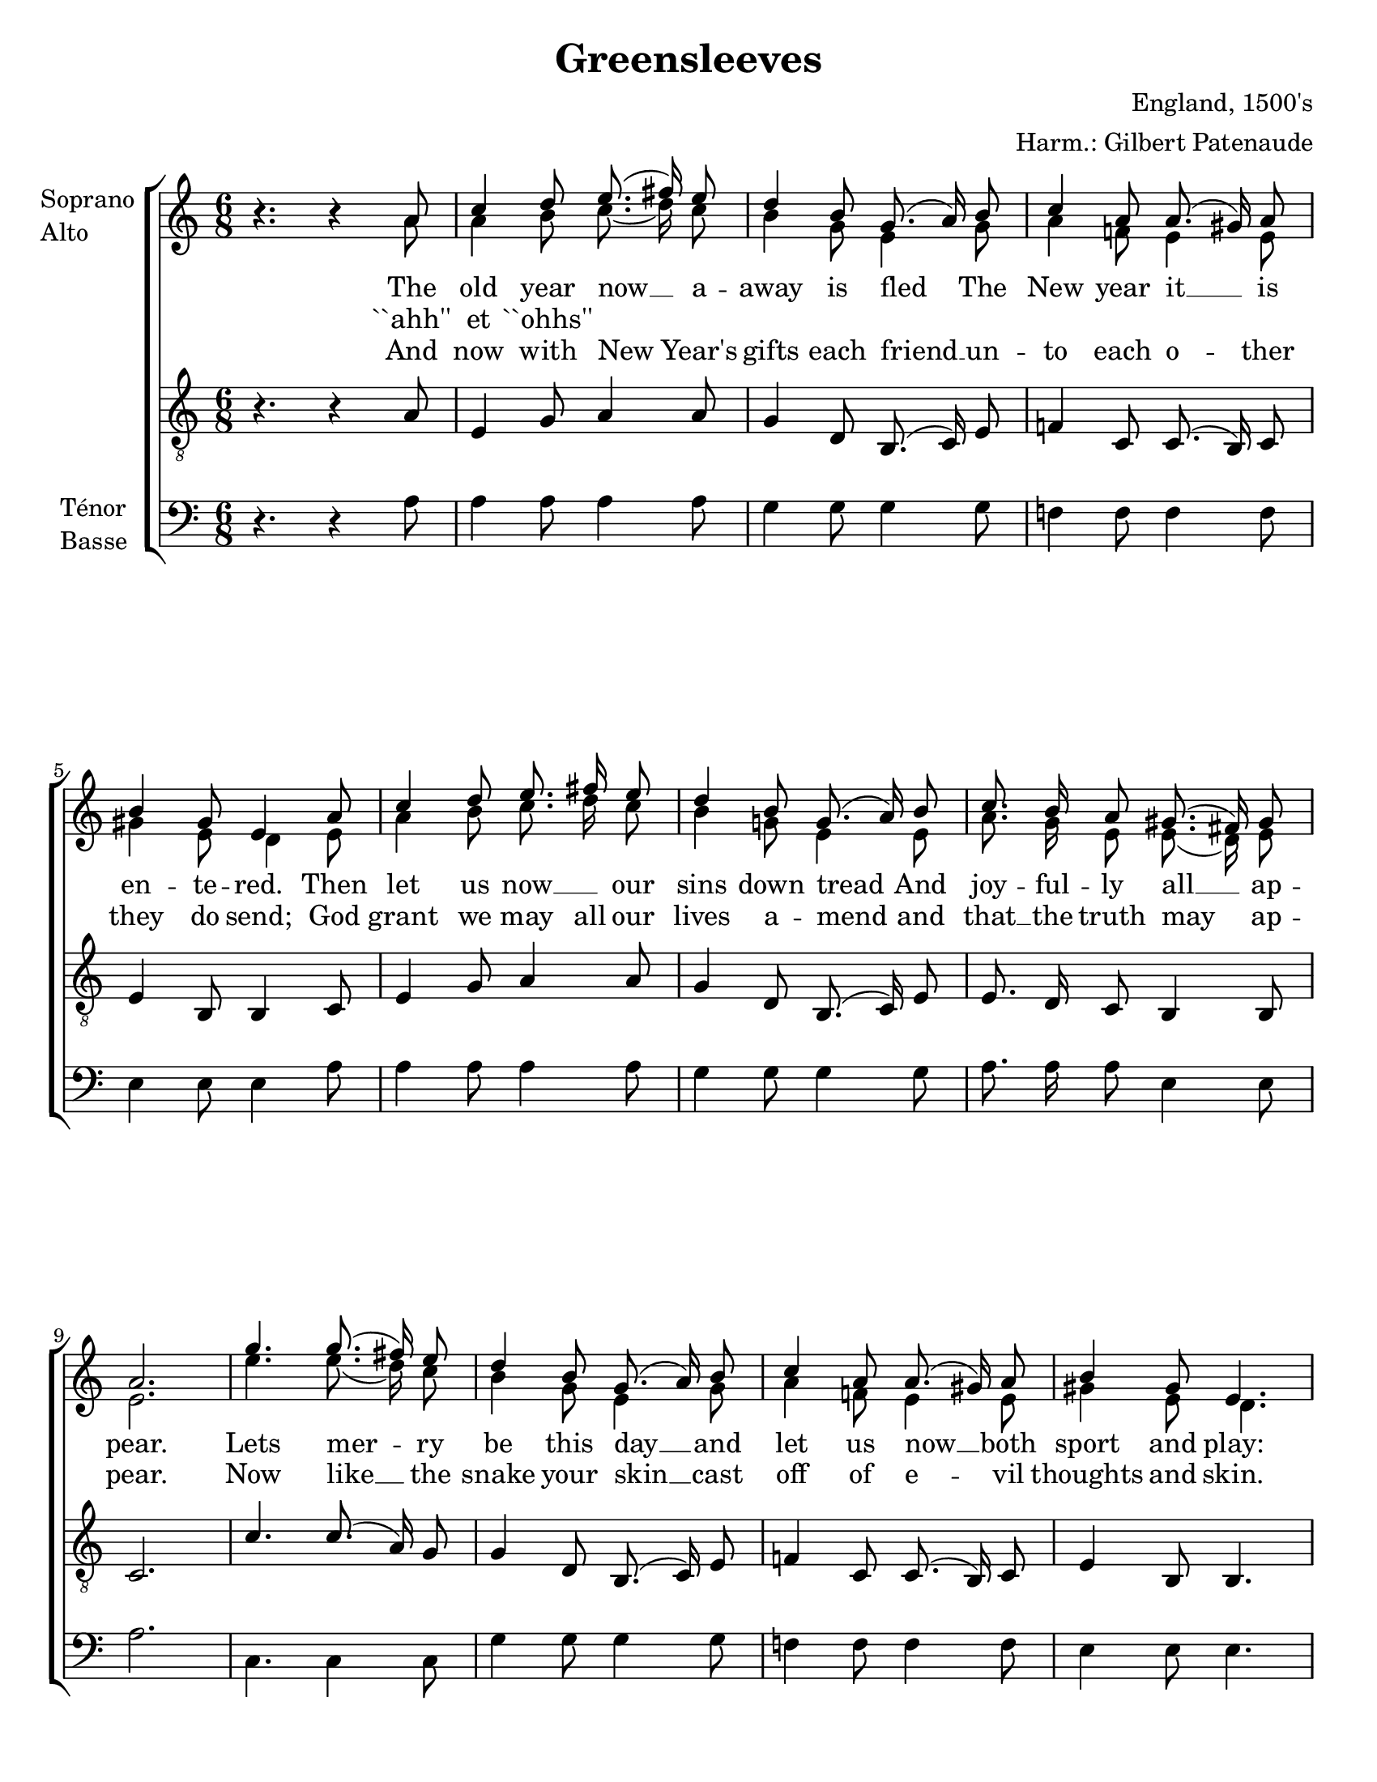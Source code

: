 \version "2.12.3"

\header {
    title = "Greensleeves"
    %subtitle = ""
    %subsubtitle = ""
    %poet = ""
    composer = "England, 1500's"
    %meter = ""
    %opus = ""
    arranger = "Harm.: Gilbert Patenaude"
    %instrument = ""
    %dedication = ""
    %piece = ""
}


globales = {
  \key c \major
  \time 6/8
}


sop = \context Voice = "sop" \relative c'' {
    \stemUp
    \slurUp
    \dynamicUp
    \autoBeamOff
    \clef treble
    \globales
    

        % 1
    r4. r4 a8 | c4 d8 e8.( fis16) e8 |
        % 3
    d4 b8 g8.( a16) b8 | c4 a8 a8.( gis16) a8 |
        % 5
    b4 gis8 e4 a8 | c4 d8 e8. fis16 e8 |
        % 7
    d4 b8 g8.( a16) b8 | c8. b16 a8 gis8.( fis16) gis8 |
        % 9
    a2. | g'4. g8.( fis16) e8 |
        % 11
    d4 b8 g8.( a16) b8 | c4 a8 a8.( gis16) a8 |
        % 13
    b4 gis8 e4. |
    
    % couplet
    
    g'4. g8.( fis16) e8 | d4 b8 g8.( a16) b8 |
    c8. b16 a8 gis8. fis16 gis8 | a2. \bar ":|"
    
}


alto = \context Voice = "alto" \relative c'' {
    \stemDown
    \slurDown
    \dynamicDown
    \autoBeamOff
    \clef treble
    \globales
    %refrain
	% 1
    r4. r4 a8 |
	% 2
    a4 b8 c8.( d16) c8 | b4 g8 e4 g8 |
	% 4
    a4 f!8 e4 e8 | gis4 e8 d4 e8 |
	% 6
    a4 b8 c8. d16 c8 | b4 g!8 e4 e8 |
	% 8
    a8. g16 e8 e8.( d16) e8 | e2. |
    
    % couplet
    
    e'4. e8.( d16) c8 | b4 g8 e4 g8 |
        
    a4 f!8 e4 e8 | gis4 e8 d4. |
     
    e'4. e8.( d16) c8 | b4 g8 e4 g8 |
    
    a8. g16 e8 e8. d16 e8 | e2. \bar ":|"

}


tenor = \context Voice = "tenor" \relative c' {
    \stemUp
    \slurUp
    \dynamicUp
    \autoBeamOff
    \clef "G_8"
    \globales
    

    
    %refrain
	% 1
    r4. r4 a8 |
	% 2
    e4 g8 a4 a8 | g4 d8 b8.( c16) e8 |
	% 4
    f!4 c8 c8.( b16) c8 | e4 b8 b4 c8 |
	% 6
    e4 g8 a4 a8 | g4 d8 b8.( c16) e8 |
	% 8
    e8. d16 c8 b4 b8 | c2. |
    
    % couplet
    
    c'4. c8.( a16) g8 | g4 d8 b8.( c16) e8 |
    
    f!4 c8 c8.( b16) c8 | e4 b8 b4. |
    
    c'4. c8.( a16) g8 | g4 d8 b8.( c16) e8 |
    
    e8. d16 c8 b8. b16 b8 | c2. \bar ":|"
}


basse = \context Voice = "basse" \relative c' {
    \stemDown
    \slurDown
    \dynamicDown
    \autoBeamOff
    \clef bass
    \globales


    %refrain
	% 1
    r4. r4 a8 |
	% 2
    a4 a8 a4 a8 | g4 g8 g4 g8 |
	% 4
    f!4 f8 f4 f8 | e4 e8 e4 a8 |
	% 6
    a4 a8 a4 a8 | g4 g8 g4 g8 |
	% 8
    a8. a16 a8 e4 e8 | a2. |
    
    % coulpet
    
    c,4. c4 c8 | g'4 g8 g4 g8 |
    
    f!4 f8 f4 f8 | e4 e8 e4. |
    
    c4. c4 c8 | g'4 g8 g4 g8 |
    
    a8. a16 a8 e8. e16 e8 | << a,2. a' >> \bar ":|"
    
}






texteUn = \lyricmode {
    \set vocalName = "1."
    %\set shortVocalName = "1."

    The old year now __ a -- away is fled
    The New year it __ is en -- te -- red.
    Then let us now __ \skip 1 our sins down tread
    And joy -- ful -- ly all __ ap -- pear.

    Lets mer -- ry be this day __
    and let us now __ both sport and play:

    Hang grief __ cast care a -- way __
    God send you a Hap -- py New Year.
    
}
texteDeux = \lyricmode {
    \set vocalName = "2. 3."
    %\set shortVocalName = "2."

    ``ahh'' et ``ohhs''
}
texteTrois = \lyricmode {
    \set vocalName = "4."
    %\set shortVocalName = "3."

    And now with New Year's gifts
    each friend __ un -- to each
    o -- ther they do send;
    God grant we may all our lives a -- mend
    and that __ the truth may ap -- pear.

    Now like __ the snake your skin __ cast off of
    e -- vil thoughts and skin.
    And so __ the year be -- gin __
    God send us a Hap -- py New Year!
}
texteQuatre = \lyricmode {
    \set vocalName = "4."
    %\set shortVocalName = "4."


}




#(set-global-staff-size 20)
#(set-default-paper-size "letter")

collelyrics = \override Lyrics.VerticalAxisGroup #'minimum-Y-extent = #'(-1.5 . 1.5)
collelyricsbas = \override Lyrics.VerticalAxisGroup #'minimum-Y-extent = #'(-0.5 . 1.5)
collestaff = \override Staff.VerticalAxisGroup #'minimum-Y-extent = #'(-0 . 0)
italique = {
    \override Lyrics.LyricText #'font-shape = #'italic
    \override Lyrics.LyricText #'font-series = #'medium
}
medium = {
    \override Lyrics.LyricText #'font-series = #'medium
}
barnum = {
    \override Score.BarNumber #'extra-offset = #'(0 . 0)
}
% Ici c'est pour mettre le nom de l'instrument a l'intérieur du staff. Merci! On l'insère dans les Lyrics.
vocalnamespace = {
    \override Lyrics.VocalName #'break-align-symbols = #'(key-signature)
}
tenorbasse = {
    \set Staff.instrumentName = \markup { \column { "Ténor" { "Basse" } } }
}
sopranoalto = {
    \set Staff.instrumentName = \markup { \column { "Soprano " { "Alto" } } }
}



\score {

    \new ChoirStaff  <<
	     \barnum % pour replacer les bar nums au bon endroit dans le ChoirStaff
	     \new Staff {
		 \sopranoalto
		 << \sop \\ \alto >>
	     }
	     \new Lyrics {
		  \collelyrics
		  \vocalnamespace
		  \lyricsto "sop" \texteUn
	     }
	     \new Lyrics {
		  \collelyrics
		  \vocalnamespace
		  \lyricsto "sop" \texteDeux
	     }
	     \new Lyrics {
		  \collelyrics
		  \vocalnamespace
		  \lyricsto "sop" \texteTrois
	     }
	     \new Staff {
	       \tenor
}
	     
	     \new Staff {
		  \tenorbasse
		  \basse
	     }
    >>
    
    \layout {
    }
    
    
  \midi {
    \context {
      \Score
      tempoWholesPerMinute = #(ly:make-moment 94 4)
      }
    }


}

